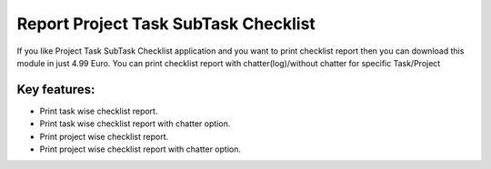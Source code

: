 
=====================================
Report Project Task SubTask Checklist
=====================================
If you like Project Task SubTask Checklist application and you want to print checklist report then you can download this module in just 4.99 Euro. You can print checklist report with chatter(log)/without chatter for specific Task/Project

Key features:
-------------
* Print task wise checklist report.
* Print task wise checklist report with chatter option.
* Print project wise checklist report.
* Print project wise checklist report with chatter option.
